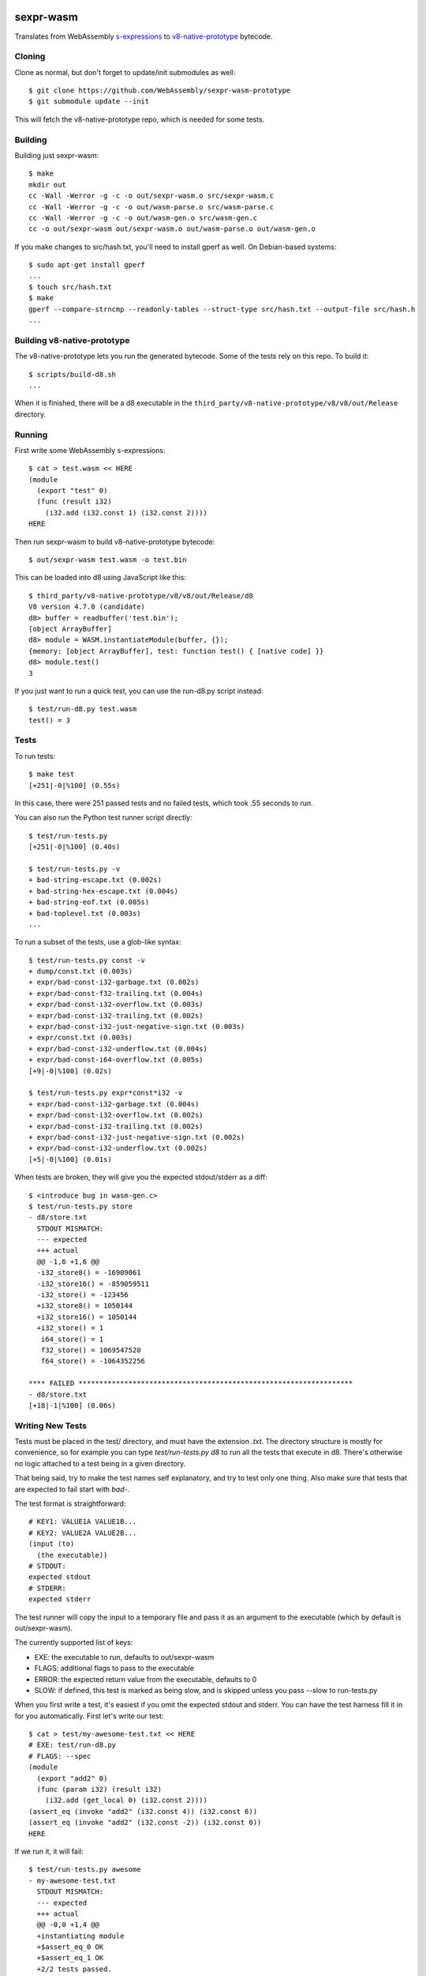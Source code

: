 .. image:: https://travis-ci.org/WebAssembly/sexpr-wasm-prototype.svg?branch=master
    :target: https://travis-ci.org/WebAssembly/sexpr-wasm-prototype
    :alt: Build Status

sexpr-wasm
==========

Translates from WebAssembly `s-expressions
<https://github.com/WebAssembly/spec>`_ to `v8-native-prototype
<https://github.com/WebAssembly/v8-native-prototype>`_ bytecode.

Cloning
-------

Clone as normal, but don't forget to update/init submodules as well::

  $ git clone https://github.com/WebAssembly/sexpr-wasm-prototype
  $ git submodule update --init

This will fetch the v8-native-prototype repo, which is needed for some tests.

Building
--------

Building just sexpr-wasm::

  $ make
  mkdir out
  cc -Wall -Werror -g -c -o out/sexpr-wasm.o src/sexpr-wasm.c
  cc -Wall -Werror -g -c -o out/wasm-parse.o src/wasm-parse.c
  cc -Wall -Werror -g -c -o out/wasm-gen.o src/wasm-gen.c
  cc -o out/sexpr-wasm out/sexpr-wasm.o out/wasm-parse.o out/wasm-gen.o

If you make changes to src/hash.txt, you'll need to install gperf as well. On
Debian-based systems::

  $ sudo apt-get install gperf
  ...
  $ touch src/hash.txt
  $ make
  gperf --compare-strncmp --readonly-tables --struct-type src/hash.txt --output-file src/hash.h
  ...

Building v8-native-prototype
----------------------------

The v8-native-prototype lets you run the generated bytecode. Some of the tests
rely on this repo. To build it::

  $ scripts/build-d8.sh
  ...

When it is finished, there will be a d8 executable in the
``third_party/v8-native-prototype/v8/v8/out/Release`` directory.

Running
-------

First write some WebAssembly s-expressions::

  $ cat > test.wasm << HERE
  (module
    (export "test" 0)
    (func (result i32)
      (i32.add (i32.const 1) (i32.const 2))))
  HERE

Then run sexpr-wasm to build v8-native-prototype bytecode::

  $ out/sexpr-wasm test.wasm -o test.bin

This can be loaded into d8 using JavaScript like this::

  $ third_party/v8-native-prototype/v8/v8/out/Release/d8
  V8 version 4.7.0 (candidate)
  d8> buffer = readbuffer('test.bin');
  [object ArrayBuffer]
  d8> module = WASM.instantiateModule(buffer, {});
  {memory: [object ArrayBuffer], test: function test() { [native code] }}
  d8> module.test()
  3

If you just want to run a quick test, you can use the run-d8.py script instead::

  $ test/run-d8.py test.wasm
  test() = 3

Tests
-----

To run tests::

  $ make test
  [+251|-0|%100] (0.55s)

In this case, there were 251 passed tests and no failed tests, which took .55
seconds to run.

You can also run the Python test runner script directly::

  $ test/run-tests.py
  [+251|-0|%100] (0.40s)

  $ test/run-tests.py -v
  + bad-string-escape.txt (0.002s)
  + bad-string-hex-escape.txt (0.004s)
  + bad-string-eof.txt (0.005s)
  + bad-toplevel.txt (0.003s)
  ...

To run a subset of the tests, use a glob-like syntax::

  $ test/run-tests.py const -v
  + dump/const.txt (0.003s)
  + expr/bad-const-i32-garbage.txt (0.002s)
  + expr/bad-const-f32-trailing.txt (0.004s)
  + expr/bad-const-i32-overflow.txt (0.003s)
  + expr/bad-const-i32-trailing.txt (0.002s)
  + expr/bad-const-i32-just-negative-sign.txt (0.003s)
  + expr/const.txt (0.003s)
  + expr/bad-const-i32-underflow.txt (0.004s)
  + expr/bad-const-i64-overflow.txt (0.005s)
  [+9|-0|%100] (0.02s)

  $ test/run-tests.py expr*const*i32 -v
  + expr/bad-const-i32-garbage.txt (0.004s)
  + expr/bad-const-i32-overflow.txt (0.002s)
  + expr/bad-const-i32-trailing.txt (0.002s)
  + expr/bad-const-i32-just-negative-sign.txt (0.002s)
  + expr/bad-const-i32-underflow.txt (0.002s)
  [+5|-0|%100] (0.01s)

When tests are broken, they will give you the expected stdout/stderr as a diff::

  $ <introduce bug in wasm-gen.c>
  $ test/run-tests.py store
  - d8/store.txt
    STDOUT MISMATCH:
    --- expected
    +++ actual
    @@ -1,6 +1,6 @@
    -i32_store8() = -16909061
    -i32_store16() = -859059511
    -i32_store() = -123456
    +i32_store8() = 1050144
    +i32_store16() = 1050144
    +i32_store() = 1
     i64_store() = 1
     f32_store() = 1069547520
     f64_store() = -1064352256

  **** FAILED ******************************************************************
  - d8/store.txt
  [+18|-1|%100] (0.06s)

Writing New Tests
-----------------

Tests must be placed in the test/ directory, and must have the extension
`.txt`. The directory structure is mostly for convenience, so for example you
can type `test/run-tests.py d8` to run all the tests that execute in d8.
There's otherwise no logic attached to a test being in a given directory.

That being said, try to make the test names self explanatory, and try to test
only one thing. Also make sure that tests that are expected to fail start with
`bad-`.

The test format is straightforward::

  # KEY1: VALUE1A VALUE1B...
  # KEY2: VALUE2A VALUE2B...
  (input (to)
    (the executable))
  # STDOUT:
  expected stdout
  # STDERR:
  expected stderr

The test runner will copy the input to a temporary file and pass it as an
argument to the executable (which by default is out/sexpr-wasm).

The currently supported list of keys:

- EXE: the executable to run, defaults to out/sexpr-wasm
- FLAGS: additional flags to pass to the executable
- ERROR: the expected return value from the executable, defaults to 0
- SLOW: if defined, this test is marked as being slow, and is skipped unless
  you pass --slow to run-tests.py

When you first write a test, it's easiest if you omit the expected stdout and
stderr. You can have the test harness fill it in for you automatically. First
let's write our test::

  $ cat > test/my-awesome-test.txt << HERE
  # EXE: test/run-d8.py
  # FLAGS: --spec
  (module
    (export "add2" 0)
    (func (param i32) (result i32)
      (i32.add (get_local 0) (i32.const 2))))
  (assert_eq (invoke "add2" (i32.const 4)) (i32.const 6))
  (assert_eq (invoke "add2" (i32.const -2)) (i32.const 0))
  HERE

If we run it, it will fail::

  $ test/run-tests.py awesome
  - my-awesome-test.txt
    STDOUT MISMATCH:
    --- expected
    +++ actual
    @@ -0,0 +1,4 @@
    +instantiating module
    +$assert_eq_0 OK
    +$assert_eq_1 OK
    +2/2 tests passed.

  **** FAILED ******************************************************************
  - my-awesome-test.txt
  [+0|-1|%100] (0.05s)

We can rebase it automatically with the `-r` flag. Running the test again shows
that the expected stdout has been added::

  $ test/run-tests.py awesome -r
  [+1|-0|%100] (0.05s)
  $ test/run-tests.py awesome
  [+1|-0|%100] (0.05s)
  $ tail -n 5 test/my-awesome-test.txt
  # STDOUT:
  instantiating module
  $assert_eq_0 OK
  $assert_eq_1 OK
  2/2 tests passed.
